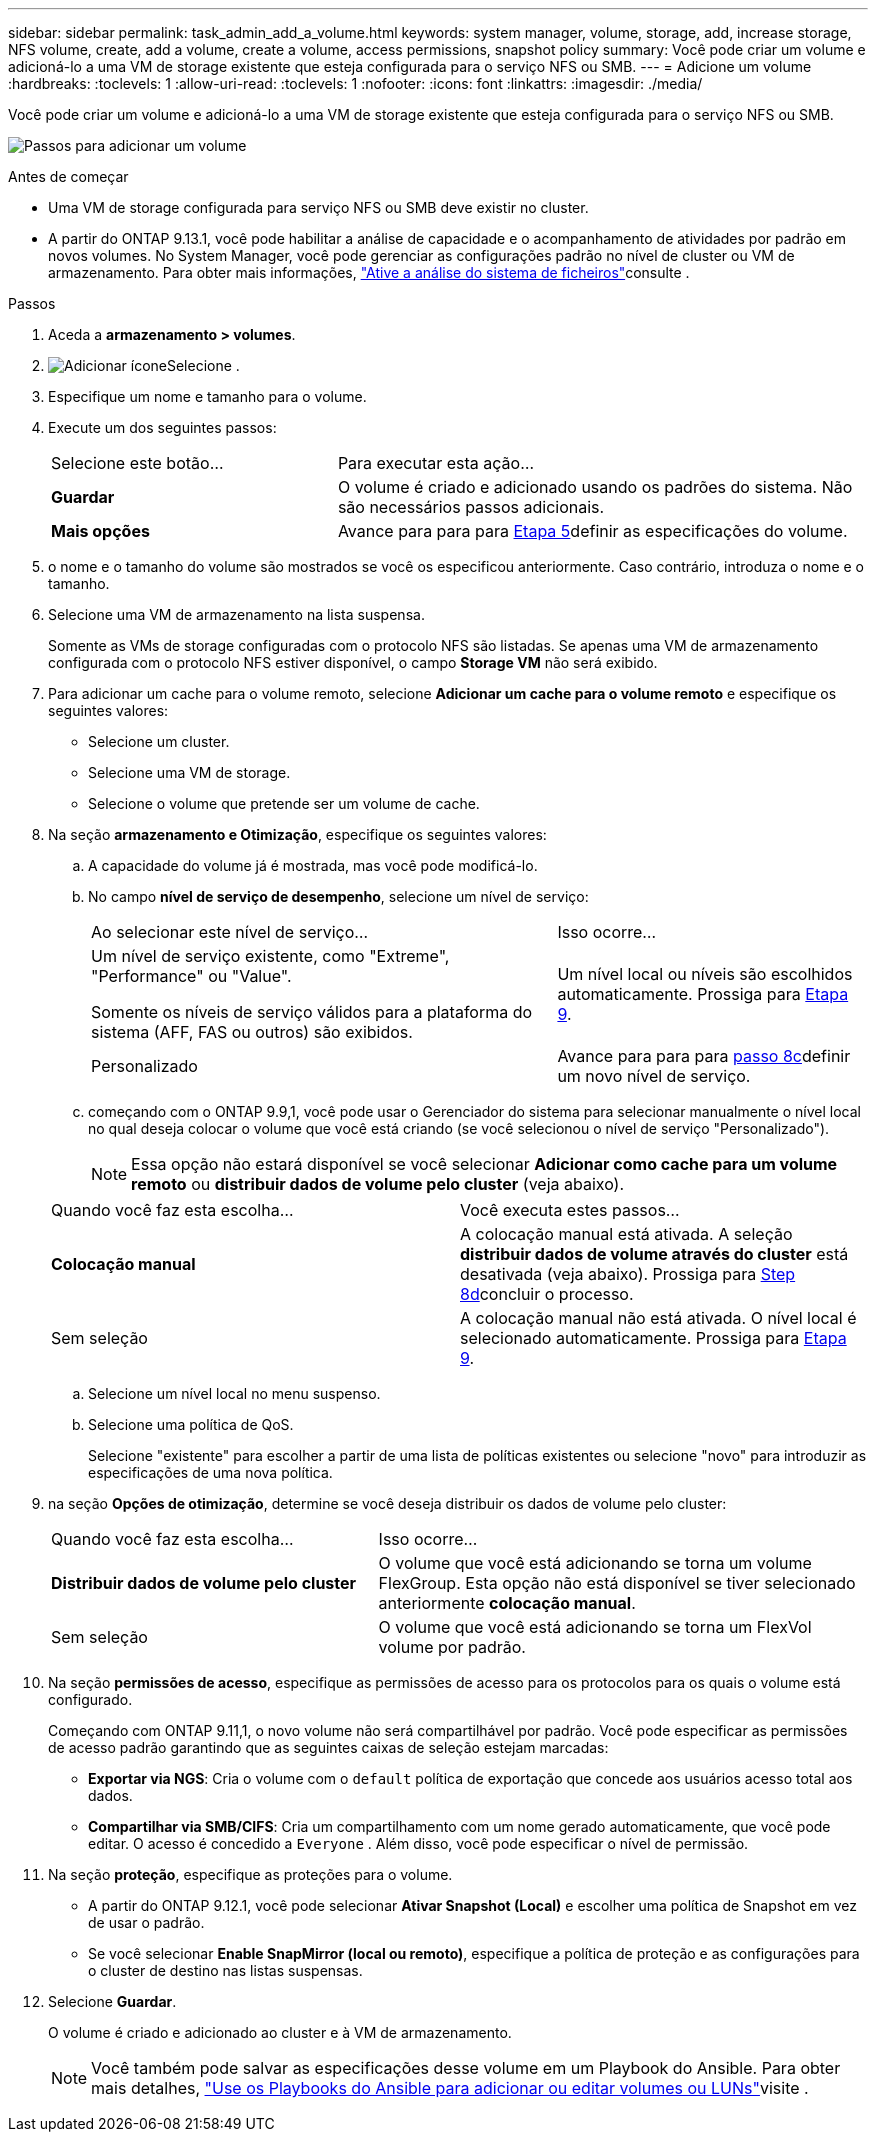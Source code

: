 ---
sidebar: sidebar 
permalink: task_admin_add_a_volume.html 
keywords: system manager, volume, storage, add, increase storage, NFS volume, create, add a volume, create a volume, access permissions, snapshot policy 
summary: Você pode criar um volume e adicioná-lo a uma VM de storage existente que esteja configurada para o serviço NFS ou SMB. 
---
= Adicione um volume
:hardbreaks:
:toclevels: 1
:allow-uri-read: 
:toclevels: 1
:nofooter: 
:icons: font
:linkattrs: 
:imagesdir: ./media/


[role="lead"]
Você pode criar um volume e adicioná-lo a uma VM de storage existente que esteja configurada para o serviço NFS ou SMB.

image:workflow_admin_add_a_volume.gif["Passos para adicionar um volume"]

.Antes de começar
* Uma VM de storage configurada para serviço NFS ou SMB deve existir no cluster.
* A partir do ONTAP 9.13.1, você pode habilitar a análise de capacidade e o acompanhamento de atividades por padrão em novos volumes. No System Manager, você pode gerenciar as configurações padrão no nível de cluster ou VM de armazenamento. Para obter mais informações, https://docs.netapp.com/us-en/ontap/task_nas_file_system_analytics_enable.html["Ative a análise do sistema de ficheiros"]consulte .


.Passos
. Aceda a *armazenamento > volumes*.
. image:icon_add.gif["Adicionar ícone"]Selecione .
. Especifique um nome e tamanho para o volume.
. Execute um dos seguintes passos:
+
[cols="35,65"]
|===


| Selecione este botão... | Para executar esta ação... 


| *Guardar* | O volume é criado e adicionado usando os padrões do sistema. Não são necessários passos adicionais. 


| *Mais opções* | Avance para para para <<step5>>definir as especificações do volume. 
|===
. [[step5,Etapa 5]] o nome e o tamanho do volume são mostrados se você os especificou anteriormente. Caso contrário, introduza o nome e o tamanho.
. Selecione uma VM de armazenamento na lista suspensa.
+
Somente as VMs de storage configuradas com o protocolo NFS são listadas. Se apenas uma VM de armazenamento configurada com o protocolo NFS estiver disponível, o campo *Storage VM* não será exibido.

. Para adicionar um cache para o volume remoto, selecione *Adicionar um cache para o volume remoto* e especifique os seguintes valores:
+
** Selecione um cluster.
** Selecione uma VM de storage.
** Selecione o volume que pretende ser um volume de cache.


. Na seção *armazenamento e Otimização*, especifique os seguintes valores:
+
.. A capacidade do volume já é mostrada, mas você pode modificá-lo.
.. No campo *nível de serviço de desempenho*, selecione um nível de serviço:
+
[cols="60,40"]
|===


| Ao selecionar este nível de serviço... | Isso ocorre... 


 a| 
Um nível de serviço existente, como "Extreme", "Performance" ou "Value".

Somente os níveis de serviço válidos para a plataforma do sistema (AFF, FAS ou outros) são exibidos.
| Um nível local ou níveis são escolhidos automaticamente. Prossiga para <<step9>>. 


| Personalizado | Avance para para para <<step8c>>definir um novo nível de serviço. 
|===
.. [[step8c, passo 8c]] começando com o ONTAP 9.9,1, você pode usar o Gerenciador do sistema para selecionar manualmente o nível local no qual deseja colocar o volume que você está criando (se você selecionou o nível de serviço "Personalizado").
+

NOTE: Essa opção não estará disponível se você selecionar *Adicionar como cache para um volume remoto* ou *distribuir dados de volume pelo cluster* (veja abaixo).

+
|===


| Quando você faz esta escolha... | Você executa estes passos... 


| *Colocação manual* | A colocação manual está ativada. A seleção *distribuir dados de volume através do cluster* está desativada (veja abaixo). Prossiga para <<step8d>>concluir o processo. 


| Sem seleção | A colocação manual não está ativada. O nível local é selecionado automaticamente. Prossiga para <<step9>>. 
|===
.. [[step8d,Step 8d]] Selecione um nível local no menu suspenso.
.. Selecione uma política de QoS.
+
Selecione "existente" para escolher a partir de uma lista de políticas existentes ou selecione "novo" para introduzir as especificações de uma nova política.



. [[step9,Etapa 9]] na seção *Opções de otimização*, determine se você deseja distribuir os dados de volume pelo cluster:
+
[cols="40,60"]
|===


| Quando você faz esta escolha... | Isso ocorre... 


| *Distribuir dados de volume pelo cluster* | O volume que você está adicionando se torna um volume FlexGroup. Esta opção não está disponível se tiver selecionado anteriormente *colocação manual*. 


| Sem seleção | O volume que você está adicionando se torna um FlexVol volume por padrão. 
|===
. Na seção *permissões de acesso*, especifique as permissões de acesso para os protocolos para os quais o volume está configurado.
+
Começando com ONTAP 9.11,1, o novo volume não será compartilhável por padrão. Você pode especificar as permissões de acesso padrão garantindo que as seguintes caixas de seleção estejam marcadas:

+
** *Exportar via NGS*: Cria o volume com o  `default` política de exportação que concede aos usuários acesso total aos dados.
** *Compartilhar via SMB/CIFS*: Cria um compartilhamento com um nome gerado automaticamente, que você pode editar. O acesso é concedido a  `Everyone` . Além disso, você pode especificar o nível de permissão.


. Na seção *proteção*, especifique as proteções para o volume.
+
** A partir do ONTAP 9.12.1, você pode selecionar *Ativar Snapshot (Local)* e escolher uma política de Snapshot em vez de usar o padrão.
** Se você selecionar *Enable SnapMirror (local ou remoto)*, especifique a política de proteção e as configurações para o cluster de destino nas listas suspensas.


. Selecione *Guardar*.
+
O volume é criado e adicionado ao cluster e à VM de armazenamento.

+

NOTE: Você também pode salvar as especificações desse volume em um Playbook do Ansible. Para obter mais detalhes, link:https://docs.netapp.com/us-en/ontap/task_use_ansible_playbooks_add_edit_volumes_luns.html["Use os Playbooks do Ansible para adicionar ou editar volumes ou LUNs"^]visite .


